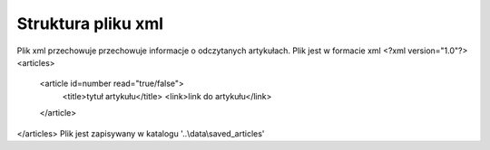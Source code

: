 Struktura pliku xml
-------------------
Plik xml przechowuje przechowuje informacje o odczytanych artykułach. Plik jest w formacie xml
<?xml version="1.0"?>
<articles>
    <article id=number read="true/false">
        <title>tytuł artykułu</title>
        <link>link do artykułu</link>
    </article>
</articles>
Plik jest zapisywany w katalogu '..\\data\\saved_articles'